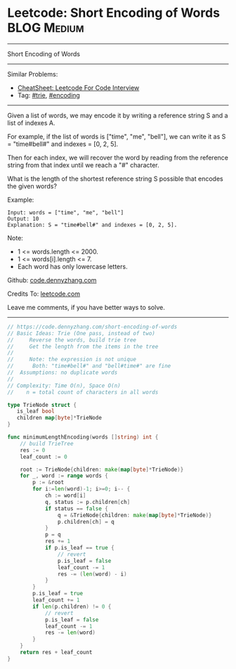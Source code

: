 * Leetcode: Short Encoding of Words                              :BLOG:Medium:
#+STARTUP: showeverything
#+OPTIONS: toc:nil \n:t ^:nil creator:nil d:nil
:PROPERTIES:
:type:     trie, encoding
:END:
---------------------------------------------------------------------
Short Encoding of Words
---------------------------------------------------------------------
#+BEGIN_HTML
<a href="https://github.com/dennyzhang/code.dennyzhang.com/tree/master/problems/short-encoding-of-words"><img align="right" width="200" height="183" src="https://www.dennyzhang.com/wp-content/uploads/denny/watermark/github.png" /></a>
#+END_HTML
Similar Problems:
- [[https://cheatsheet.dennyzhang.com/cheatsheet-leetcode-A4][CheatSheet: Leetcode For Code Interview]]
- Tag: [[https://code.dennyzhang.com/review-trie][#trie]], [[https://code.dennyzhang.com/tag/encoding][#encoding]]
---------------------------------------------------------------------
Given a list of words, we may encode it by writing a reference string S and a list of indexes A.

For example, if the list of words is ["time", "me", "bell"], we can write it as S = "time#bell#" and indexes = [0, 2, 5].

Then for each index, we will recover the word by reading from the reference string from that index until we reach a "#" character.

What is the length of the shortest reference string S possible that encodes the given words?

Example:
#+BEGIN_EXAMPLE
Input: words = ["time", "me", "bell"]
Output: 10
Explanation: S = "time#bell#" and indexes = [0, 2, 5].
#+END_EXAMPLE

Note:

- 1 <= words.length <= 2000.
- 1 <= words[i].length <= 7.
- Each word has only lowercase letters.

Github: [[https://github.com/dennyzhang/code.dennyzhang.com/tree/master/problems/short-encoding-of-words][code.dennyzhang.com]]

Credits To: [[https://leetcode.com/problems/short-encoding-of-words/description/][leetcode.com]]

Leave me comments, if you have better ways to solve.
---------------------------------------------------------------------

#+BEGIN_SRC go
// https://code.dennyzhang.com/short-encoding-of-words
// Basic Ideas: Trie (One pass, instead of two)
//     Reverse the words, build trie tree
//     Get the length from the items in the tree
//
//     Note: the expression is not unique
//      Both: "time#bell#" and "bell#time#" are fine
//  Assumptions: no duplicate words
//
// Complexity: Time O(n), Space O(n)
//    n = total count of characters in all words

type TrieNode struct {
   is_leaf bool
   children map[byte]*TrieNode
}

func minimumLengthEncoding(words []string) int {
    // build TrieTree
    res := 0
    leaf_count := 0

    root := TrieNode{children: make(map[byte]*TrieNode)}
    for _, word := range words {
        p := &root
        for i:=len(word)-1; i>=0; i-- {
            ch := word[i]
            q, status := p.children[ch]
            if status == false {
                q = &TrieNode{children: make(map[byte]*TrieNode)}
                p.children[ch] = q
            }
            p = q
            res += 1
            if p.is_leaf == true {
                // revert
                p.is_leaf = false
                leaf_count -= 1
                res -= (len(word) - i)
            }
        }
        p.is_leaf = true
        leaf_count += 1
        if len(p.children) != 0 {
            // revert
            p.is_leaf = false
            leaf_count -= 1
            res -= len(word)
        }
    }
    return res + leaf_count
}
#+END_SRC

#+BEGIN_HTML
<div style="overflow: hidden;">
<div style="float: left; padding: 5px"> <a href="https://www.linkedin.com/in/dennyzhang001"><img src="https://www.dennyzhang.com/wp-content/uploads/sns/linkedin.png" alt="linkedin" /></a></div>
<div style="float: left; padding: 5px"><a href="https://github.com/dennyzhang"><img src="https://www.dennyzhang.com/wp-content/uploads/sns/github.png" alt="github" /></a></div>
<div style="float: left; padding: 5px"><a href="https://www.dennyzhang.com/slack" target="_blank" rel="nofollow"><img src="https://www.dennyzhang.com/wp-content/uploads/sns/slack.png" alt="slack"/></a></div>
</div>
#+END_HTML
